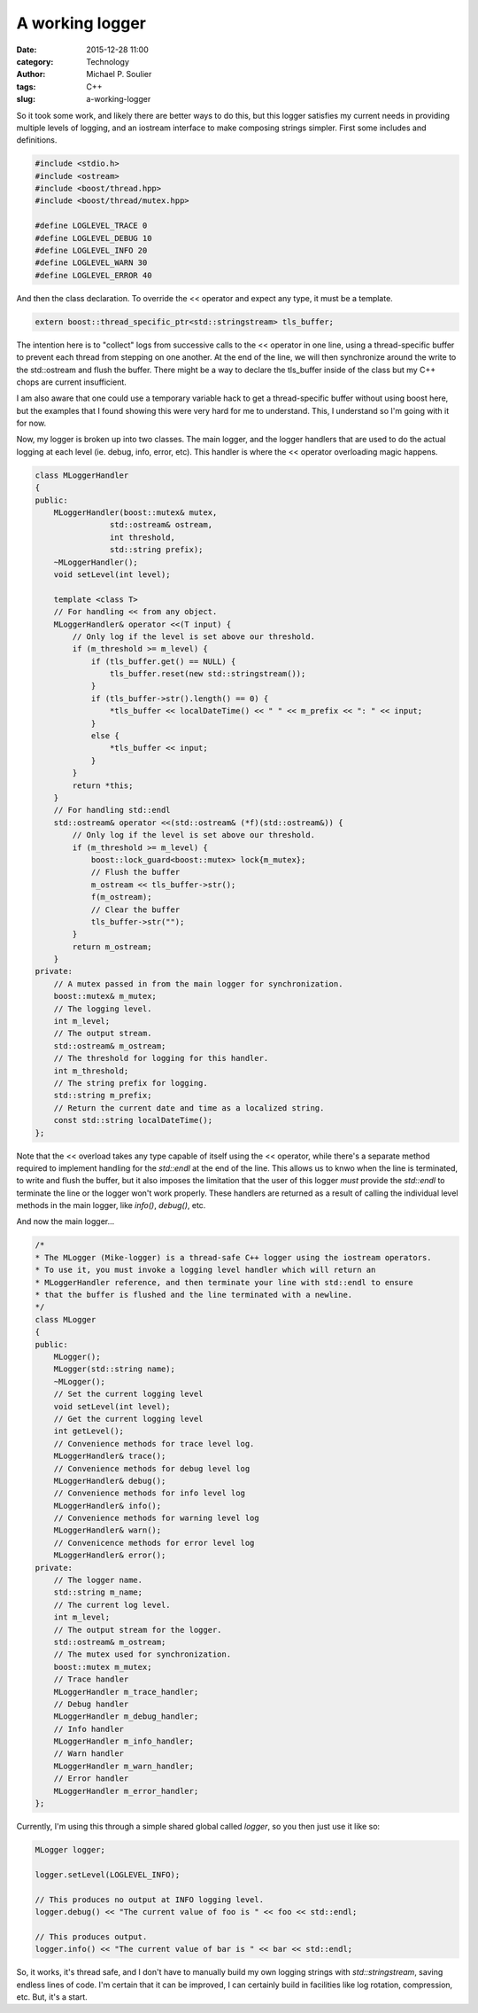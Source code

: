 A working logger
================

:date: 2015-12-28 11:00
:category: Technology
:author: Michael P. Soulier
:tags: C++
:slug: a-working-logger

So it took some work, and likely there are better ways to do this, but this
logger satisfies my current needs in providing multiple levels of logging,
and an iostream interface to make composing strings simpler. First some
includes and definitions.

.. code-block:: C++

    #include <stdio.h>
    #include <ostream>
    #include <boost/thread.hpp>
    #include <boost/thread/mutex.hpp>

    #define LOGLEVEL_TRACE 0
    #define LOGLEVEL_DEBUG 10
    #define LOGLEVEL_INFO 20
    #define LOGLEVEL_WARN 30
    #define LOGLEVEL_ERROR 40

And then the class declaration. To override the << operator and expect any
type, it must be a template.

.. code-block:: C++

    extern boost::thread_specific_ptr<std::stringstream> tls_buffer;

The intention here is to "collect" logs from successive calls to the << operator
in one line, using a thread-specific buffer to prevent each thread from
stepping on one another. At the end of the line, we will then synchronize
around the write to the std::ostream and flush the buffer. There might be a
way to declare the tls_buffer inside of the class but my C++ chops are
current insufficient. 

I am also aware that one could use a temporary variable hack to get a
thread-specific buffer without using boost here, but the examples that I found
showing this were very hard for me to understand. This, I understand so I'm
going with it for now.

Now, my logger is broken up into two classes. The main logger, and the
logger handlers that are used to do the actual logging at each level
(ie. debug, info, error, etc). This handler is where the << operator
overloading magic happens.

.. code-block:: C++

    class MLoggerHandler
    {
    public:
        MLoggerHandler(boost::mutex& mutex,
                    std::ostream& ostream,
                    int threshold,
                    std::string prefix);
        ~MLoggerHandler();
        void setLevel(int level);

        template <class T>
        // For handling << from any object.
        MLoggerHandler& operator <<(T input) {
            // Only log if the level is set above our threshold.
            if (m_threshold >= m_level) {
                if (tls_buffer.get() == NULL) {
                    tls_buffer.reset(new std::stringstream());
                }
                if (tls_buffer->str().length() == 0) {
                    *tls_buffer << localDateTime() << " " << m_prefix << ": " << input;
                }
                else {
                    *tls_buffer << input;
                }
            }
            return *this;
        }
        // For handling std::endl
        std::ostream& operator <<(std::ostream& (*f)(std::ostream&)) {
            // Only log if the level is set above our threshold.
            if (m_threshold >= m_level) {
                boost::lock_guard<boost::mutex> lock{m_mutex};
                // Flush the buffer
                m_ostream << tls_buffer->str();
                f(m_ostream);
                // Clear the buffer
                tls_buffer->str("");
            }
            return m_ostream;
        }
    private:
        // A mutex passed in from the main logger for synchronization.
        boost::mutex& m_mutex;
        // The logging level.
        int m_level;
        // The output stream.
        std::ostream& m_ostream;
        // The threshold for logging for this handler.
        int m_threshold;
        // The string prefix for logging.
        std::string m_prefix;
        // Return the current date and time as a localized string.
        const std::string localDateTime();
    };

Note that the << overload takes any type capable of itself using the <<
operator, while there's a separate method required to implement handling
for the `std::endl` at the end of the line. This allows us to knwo when the
line is terminated, to write and flush the buffer, but it also imposes the
limitation that the user of this logger *must* provide the `std::endl` to
terminate the line or the logger won't work properly. These handlers are
returned as a result of calling the individual level methods in the main
logger, like `info()`, `debug()`, etc.

And now the main logger...

.. code-block:: C++

    /*
    * The MLogger (Mike-logger) is a thread-safe C++ logger using the iostream operators.
    * To use it, you must invoke a logging level handler which will return an
    * MLoggerHandler reference, and then terminate your line with std::endl to ensure
    * that the buffer is flushed and the line terminated with a newline.
    */
    class MLogger
    {
    public:
        MLogger();
        MLogger(std::string name);
        ~MLogger();
        // Set the current logging level
        void setLevel(int level);
        // Get the current logging level
        int getLevel();
        // Convenience methods for trace level log.
        MLoggerHandler& trace();
        // Convenience methods for debug level log
        MLoggerHandler& debug();
        // Convenience methods for info level log
        MLoggerHandler& info();
        // Convenience methods for warning level log
        MLoggerHandler& warn();
        // Convenicence methods for error level log
        MLoggerHandler& error();
    private:
        // The logger name.
        std::string m_name;
        // The current log level.
        int m_level;
        // The output stream for the logger.
        std::ostream& m_ostream;
        // The mutex used for synchronization.
        boost::mutex m_mutex;
        // Trace handler
        MLoggerHandler m_trace_handler;
        // Debug handler
        MLoggerHandler m_debug_handler;
        // Info handler
        MLoggerHandler m_info_handler;
        // Warn handler
        MLoggerHandler m_warn_handler;
        // Error handler
        MLoggerHandler m_error_handler;
    };

Currently, I'm using this through a simple shared global called `logger`,
so you then just use it like so:

.. code-block:: C++

    MLogger logger;

    logger.setLevel(LOGLEVEL_INFO);

    // This produces no output at INFO logging level.
    logger.debug() << "The current value of foo is " << foo << std::endl;

    // This produces output.
    logger.info() << "The current value of bar is " << bar << std::endl;

So, it works, it's thread safe, and I don't have to manually build my own
logging strings with `std::stringstream`, saving endless lines of code. I'm
certain that it can be improved, I can certainly build in facilities like
log rotation, compression, etc. But, it's a start.
